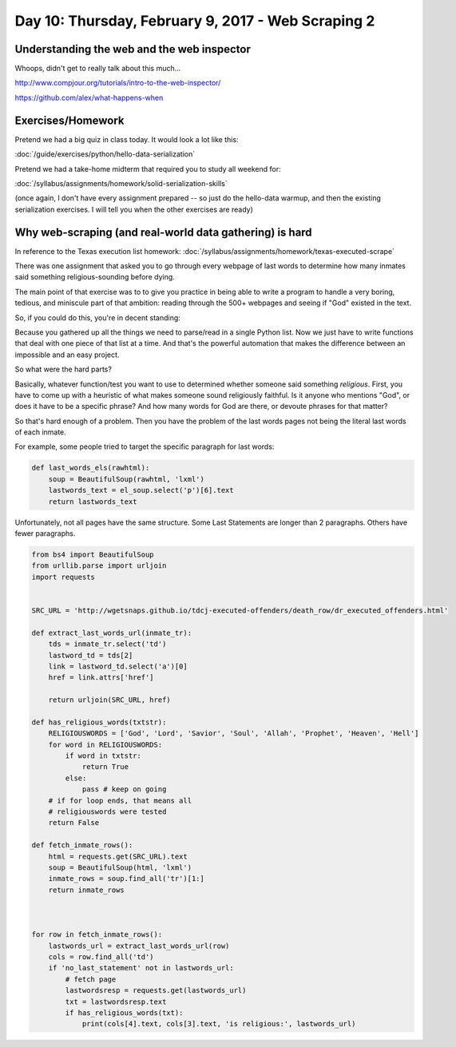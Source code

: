 ***************************************************
Day 10: Thursday, February 9, 2017 - Web Scraping 2
***************************************************


Understanding the web and the web inspector
===========================================

Whoops, didn't get to really talk about this much...


http://www.compjour.org/tutorials/intro-to-the-web-inspector/

https://github.com/alex/what-happens-when



Exercises/Homework
==================

Pretend we had a big quiz in class today. It would look a lot like this:

:doc:`/guide/exercises/python/hello-data-serialization`

Pretend we had a take-home midterm that required you to study all weekend for:

:doc:`/syllabus/assignments/homework/solid-serialization-skills`

(once again, I don't have every assignment prepared -- so just do the hello-data warmup, and then the existing serialization exercises. I will tell you when the other exercises are ready)



Why web-scraping (and real-world data gathering) is hard
========================================================


In reference to the Texas execution list homework: :doc:`/syllabus/assignments/homework/texas-executed-scrape`

There was one assignment that asked you to go through every webpage of last words to determine how many inmates said something religious-sounding before dying.

The main point of that exercise was to to give you practice in being able to write a program to handle a very boring, tedious, and miniscule part of that ambition: reading through the 500+ webpages and seeing if "God" existed in the text.

So, if you could do this, you're in decent standing:

.. .. code-block:: language


    def fetch_inmate_rows():

        SRC_URL =  ''http://wgetsnaps.github.io/tdcj-executed-offenders/death_row/dr_executed_offenders.html'
        html = requests.get(SRC_URL).text
        soup = BeautifulSoup(html, 'lxml')
        inmate_rows = soup.find_all('tr')[1:]
        return inmate_rows

Because you gathered up all the things we need to parse/read in a single Python list. Now we just have to write functions that deal with one piece of that list at a time. And that's the powerful automation that makes the difference between an impossible and an easy project.

So what were the hard parts?

Basically, whatever function/test you want to use to determined whether someone said something *religious*. First, you have to come up with a heuristic of what makes someone sound religiously faithful. Is it anyone who mentions "God", or does it have to be a specific phrase? And how many words for God are there, or devoute phrases for that matter?

So that's hard enough of a problem. Then you have the problem of the last words pages not being the literal last words of each inmate.

For example, some people tried to target the specific paragraph for last words:


.. code-block:: python

    def last_words_els(rawhtml):
        soup = BeautifulSoup(rawhtml, 'lxml')
        lastwords_text = el_soup.select('p')[6].text
        return lastwords_text



Unfortunately, not all pages have the same structure. Some Last Statements are longer than 2 paragraphs. Others have fewer paragraphs.




.. code-block:: python


    from bs4 import BeautifulSoup
    from urllib.parse import urljoin
    import requests


    SRC_URL = 'http://wgetsnaps.github.io/tdcj-executed-offenders/death_row/dr_executed_offenders.html'

    def extract_last_words_url(inmate_tr):
        tds = inmate_tr.select('td')
        lastword_td = tds[2]
        link = lastword_td.select('a')[0]
        href = link.attrs['href']

        return urljoin(SRC_URL, href)

    def has_religious_words(txtstr):
        RELIGIOUSWORDS = ['God', 'Lord', 'Savior', 'Soul', 'Allah', 'Prophet', 'Heaven', 'Hell']
        for word in RELIGIOUSWORDS:
            if word in txtstr:
                return True
            else:
                pass # keep on going
        # if for loop ends, that means all
        # religiouswords were tested
        return False

    def fetch_inmate_rows():
        html = requests.get(SRC_URL).text
        soup = BeautifulSoup(html, 'lxml')
        inmate_rows = soup.find_all('tr')[1:]
        return inmate_rows



    for row in fetch_inmate_rows():
        lastwords_url = extract_last_words_url(row)
        cols = row.find_all('td')
        if 'no_last_statement' not in lastwords_url:
            # fetch page
            lastwordsresp = requests.get(lastwords_url)
            txt = lastwordsresp.text
            if has_religious_words(txt):
                print(cols[4].text, cols[3].text, 'is religious:', lastwords_url)




